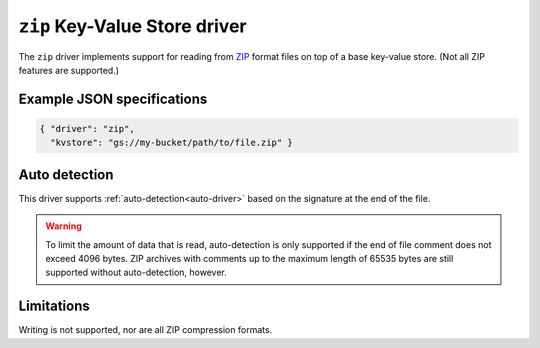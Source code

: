 
.. _zip-kvstore-driver:

``zip`` Key-Value Store driver
======================================================

The ``zip`` driver implements support for reading from
`ZIP <https://en.wikipedia.org/wiki/ZIP_(file_format)>`_ format
files on top of a base key-value store. (Not all ZIP features are supported.)

.. json:schema:: kvstore/zip

.. json:schema:: KvStoreUrl/zip

Example JSON specifications
---------------------------

.. code-block:: json

   { "driver": "zip",
     "kvstore": "gs://my-bucket/path/to/file.zip" }

Auto detection
--------------

This driver supports :ref:`auto-detection<auto-driver>` based on the
signature at the end of the file.

.. warning::

   To limit the amount of data that is read, auto-detection is only
   supported if the end of file comment does not exceed 4096
   bytes. ZIP archives with comments up to the maximum length of 65535
   bytes are still supported without auto-detection, however.

Limitations
-----------

Writing is not supported, nor are all ZIP compression formats.
